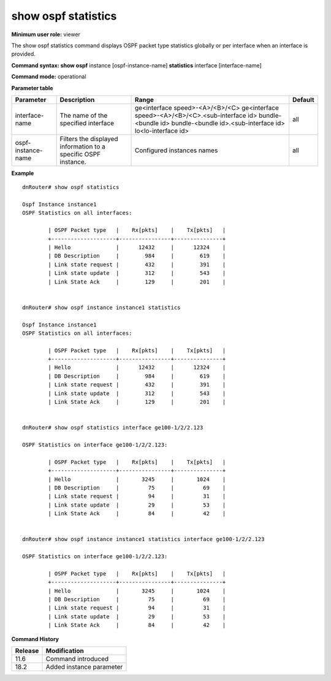 show ospf statistics
--------------------

**Minimum user role:** viewer

The show ospf statistics command displays OSPF packet type statistics globally or per interface when an interface is provided.

**Command syntax: show ospf** instance [ospf-instance-name] **statistics** interface [interface-name]

**Command mode:** operational




**Parameter table**

+--------------------+--------------------------------------------------------------------+---------------------------------------------------+---------+
| Parameter          | Description                                                        | Range                                             | Default |
+====================+====================================================================+===================================================+=========+
| interface-name     | The name of the specified interface                                | ge<interface speed>-<A>/<B>/<C>                   | all     |
|                    |                                                                    | ge<interface speed>-<A>/<B>/<C>.<sub-interface id>|         |
|                    |                                                                    | bundle-<bundle id>                                |         |
|                    |                                                                    | bundle-<bundle id>.<sub-interface id>             |         |
|                    |                                                                    | lo<lo-interface id>                               |         |
+--------------------+--------------------------------------------------------------------+---------------------------------------------------+---------+
| ospf-instance-name | Filters the displayed information to a specific OSPF instance.     | Configured instances names                        | all     |
+--------------------+--------------------------------------------------------------------+---------------------------------------------------+---------+

**Example**
::

	dnRouter# show ospf statistics

	Ospf Instance instance1
	OSPF Statistics on all interfaces:

		| OSPF Packet type   |    Rx[pkts]    |    Tx[pkts]   |
		+--------------------+----------------+---------------+
		| Hello              |      12432     |      12324    |
		| DB Description     |        984     |        619    |
		| Link state request |        432     |        391    |
		| Link state update  |        312     |        543    |
		| Link State Ack     |        129     |        201    |


	dnRouter# show ospf instance instance1 statistics

	Ospf Instance instance1
	OSPF Statistics on all interfaces:

		| OSPF Packet type   |    Rx[pkts]    |    Tx[pkts]   |
		+--------------------+----------------+---------------+
		| Hello              |      12432     |      12324    |
		| DB Description     |        984     |        619    |
		| Link state request |        432     |        391    |
		| Link state update  |        312     |        543    |
		| Link State Ack     |        129     |        201    |


	dnRouter# show ospf statistics interface ge100-1/2/2.123

	OSPF Statistics on interface ge100-1/2/2.123:

		| OSPF Packet type   |    Rx[pkts]    |    Tx[pkts]   |
		+--------------------+----------------+---------------+
		| Hello              |       3245     |       1024    |
		| DB Description     |         75     |         69    |
		| Link state request |         94     |         31    |
		| Link state update  |         29     |        	53    |
		| Link State Ack     |         84     |         42    |


	dnRouter# show ospf instance instance1 statistics interface ge100-1/2/2.123

	OSPF Statistics on interface ge100-1/2/2.123:

		| OSPF Packet type   |    Rx[pkts]    |    Tx[pkts]   |
		+--------------------+----------------+---------------+
		| Hello              |       3245     |       1024    |
		| DB Description     |         75     |         69    |
		| Link state request |         94     |         31    |
		| Link state update  |         29     |        	53    |
		| Link State Ack     |         84     |         42    |

.. **Help line:** Displays OSPF packet type counters.

**Command History**

+---------+--------------------------+
| Release | Modification             |
+=========+==========================+
| 11.6    | Command introduced       |
+---------+--------------------------+
| 18.2    | Added instance parameter |
+---------+--------------------------+
